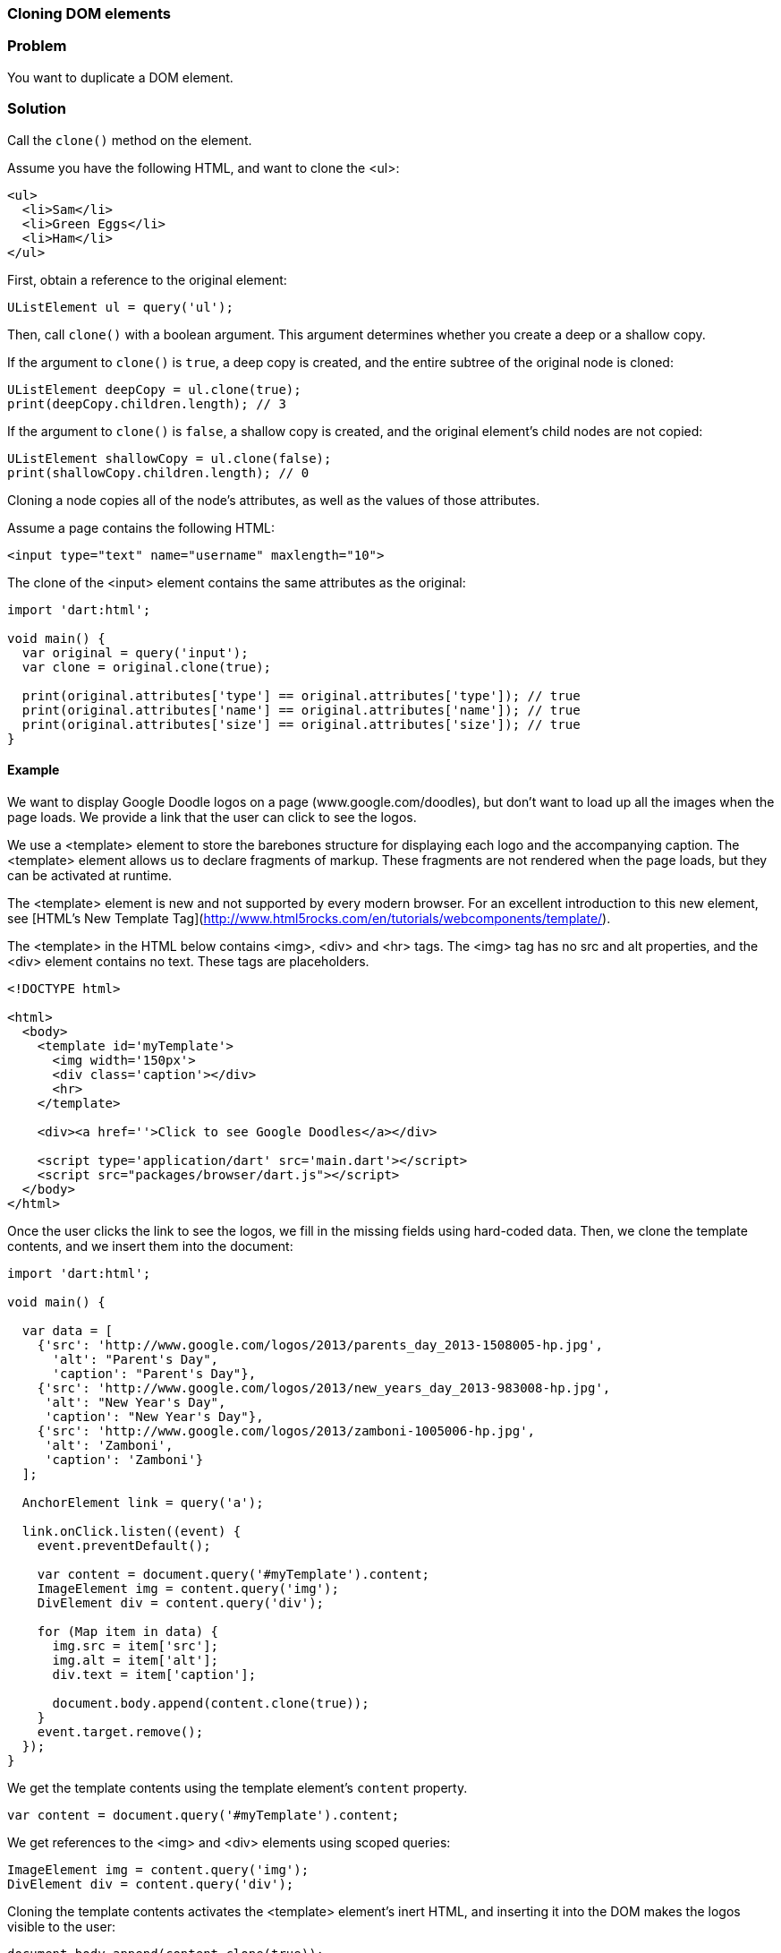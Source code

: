 === Cloning DOM elements

=== Problem

You want to duplicate a DOM element.

=== Solution

Call the `clone()` method on the element.

Assume you have the following HTML, and want to clone the <ul>:

--------------------------------------------------------------------------------
<ul>
  <li>Sam</li>
  <li>Green Eggs</li>
  <li>Ham</li>
</ul>
--------------------------------------------------------------------------------

First, obtain a reference to the original element:

--------------------------------------------------------------------------------
UListElement ul = query('ul');
--------------------------------------------------------------------------------

Then, call `clone()` with a boolean argument. This argument determines whether
you create a deep or a shallow copy. 

If the argument to `clone()` is `true`, a deep copy is created, and the entire
subtree of the original node is cloned:

--------------------------------------------------------------------------------
UListElement deepCopy = ul.clone(true);
print(deepCopy.children.length); // 3
--------------------------------------------------------------------------------

If the argument to `clone()` is `false`, a shallow copy is created, and the
original element's child nodes are not copied:

--------------------------------------------------------------------------------
UListElement shallowCopy = ul.clone(false);
print(shallowCopy.children.length); // 0
--------------------------------------------------------------------------------

Cloning a node copies all of the node's attributes, as well as the values of 
those attributes.

Assume a page contains the following HTML:

--------------------------------------------------------------------------------
<input type="text" name="username" maxlength="10">
--------------------------------------------------------------------------------

The clone of the <input> element contains the same attributes as the original:

--------------------------------------------------------------------------------
import 'dart:html';

void main() {
  var original = query('input');
  var clone = original.clone(true);

  print(original.attributes['type'] == original.attributes['type']); // true
  print(original.attributes['name'] == original.attributes['name']); // true
  print(original.attributes['size'] == original.attributes['size']); // true
}
--------------------------------------------------------------------------------


==== Example

We want to display Google Doodle logos on a page (www.google.com/doodles), but
don't want to load up all the images when the page loads. We provide a link that
the user can click to see the logos.

We use a <template> element to store the barebones structure for displaying each
logo and the accompanying caption. The <template> element allows us to declare
fragments of markup. These fragments are not rendered when the page loads, but
they can be activated at runtime.

The <template> element is new and not supported by every modern browser. For
an excellent introduction to this new element, see
[HTML's New Template Tag](http://www.html5rocks.com/en/tutorials/webcomponents/template/).

The <template> in the HTML below contains <img>, <div> and <hr> tags. The <img>
tag has no src and alt properties, and the <div> element contains no text. These
tags are placeholders.

--------------------------------------------------------------------------------
<!DOCTYPE html>

<html>
  <body>   
    <template id='myTemplate'>
      <img width='150px'>
      <div class='caption'></div>
      <hr>
    </template> 
    
    <div><a href=''>Click to see Google Doodles</a></div>
      
    <script type='application/dart' src='main.dart'></script>
    <script src="packages/browser/dart.js"></script>
  </body>
</html>

--------------------------------------------------------------------------------

Once the user clicks the link to see the logos, we fill in the missing fields
using hard-coded data. Then, we clone the template contents, and we insert them
into the document:

--------------------------------------------------------------------------------
import 'dart:html';

void main() {
  
  var data = [
    {'src': 'http://www.google.com/logos/2013/parents_day_2013-1508005-hp.jpg', 
      'alt': "Parent's Day",
      'caption': "Parent's Day"},
    {'src': 'http://www.google.com/logos/2013/new_years_day_2013-983008-hp.jpg',
     'alt': "New Year's Day",
     'caption': "New Year's Day"},
    {'src': 'http://www.google.com/logos/2013/zamboni-1005006-hp.jpg',
     'alt': 'Zamboni',
     'caption': 'Zamboni'}
  ];

  AnchorElement link = query('a');
  
  link.onClick.listen((event) { 
    event.preventDefault();

    var content = document.query('#myTemplate').content;
    ImageElement img = content.query('img');
    DivElement div = content.query('div');

    for (Map item in data) {
      img.src = item['src'];
      img.alt = item['alt'];
      div.text = item['caption'];

      document.body.append(content.clone(true));
    }
    event.target.remove();
  });
}
--------------------------------------------------------------------------------

We get the template contents using the template element's `content` property.

--------------------------------------------------------------------------------
var content = document.query('#myTemplate').content;
--------------------------------------------------------------------------------

We get references to the <img> and <div> elements using scoped queries:

--------------------------------------------------------------------------------
ImageElement img = content.query('img');
DivElement div = content.query('div');
--------------------------------------------------------------------------------

Cloning the template contents activates the <template> element's inert HTML, and
inserting it into the DOM makes the logos visible to the user:

--------------------------------------------------------------------------------
document.body.append(content.clone(true));
--------------------------------------------------------------------------------


